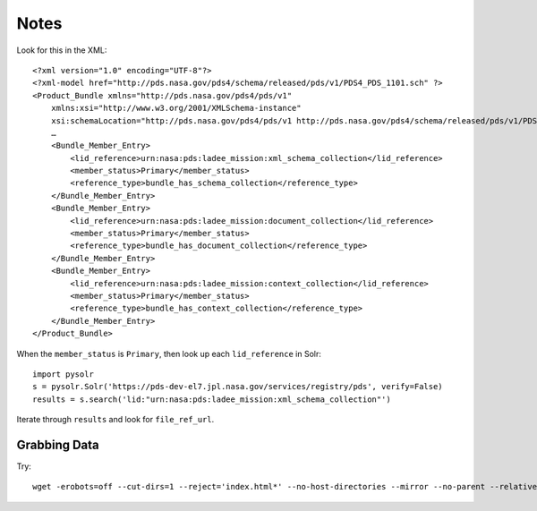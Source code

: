 Notes
=====

Look for this in the XML::

    <?xml version="1.0" encoding="UTF-8"?>
    <?xml-model href="http://pds.nasa.gov/pds4/schema/released/pds/v1/PDS4_PDS_1101.sch" ?>
    <Product_Bundle xmlns="http://pds.nasa.gov/pds4/pds/v1"
        xmlns:xsi="http://www.w3.org/2001/XMLSchema-instance"
        xsi:schemaLocation="http://pds.nasa.gov/pds4/pds/v1 http://pds.nasa.gov/pds4/schema/released/pds/v1/PDS4_PDS_1101.xsd">
        …
        <Bundle_Member_Entry>
            <lid_reference>urn:nasa:pds:ladee_mission:xml_schema_collection</lid_reference>
            <member_status>Primary</member_status>
            <reference_type>bundle_has_schema_collection</reference_type>
        </Bundle_Member_Entry>
        <Bundle_Member_Entry>
            <lid_reference>urn:nasa:pds:ladee_mission:document_collection</lid_reference>
            <member_status>Primary</member_status>
            <reference_type>bundle_has_document_collection</reference_type>
        </Bundle_Member_Entry>
        <Bundle_Member_Entry>
            <lid_reference>urn:nasa:pds:ladee_mission:context_collection</lid_reference>
            <member_status>Primary</member_status>
            <reference_type>bundle_has_context_collection</reference_type>
        </Bundle_Member_Entry>
    </Product_Bundle>

When the ``member_status`` is ``Primary``, then look up each ``lid_reference`` in Solr::

    import pysolr
    s = pysolr.Solr('https://pds-dev-el7.jpl.nasa.gov/services/registry/pds', verify=False)
    results = s.search('lid:"urn:nasa:pds:ladee_mission:xml_schema_collection"')

Iterate through ``results`` and look for ``file_ref_url``.


Grabbing Data
-------------

Try::

    wget -erobots=off --cut-dirs=1 --reject='index.html*' --no-host-directories --mirror --no-parent --relative --timestamping --no-check-certificate --recursive https://atmos.nmsu.edu/PDS/data/PDS4/LADEE/mission_bundle/

.. Copyright © 2019 California Institute of Technology ("Caltech").
   ALL RIGHTS RESERVED. U.S. Government sponsorship acknowledged.
